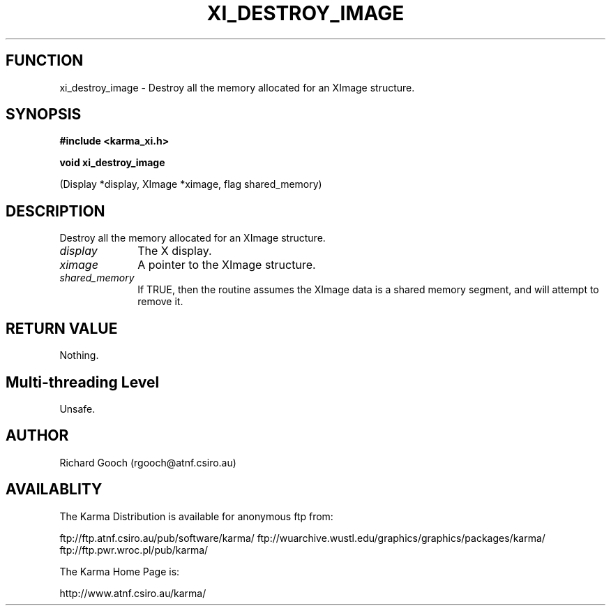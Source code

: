 .TH XI_DESTROY_IMAGE 3 "13 Nov 2005" "Karma Distribution"
.SH FUNCTION
xi_destroy_image \- Destroy all the memory allocated for an XImage structure.
.SH SYNOPSIS
.B #include <karma_xi.h>
.sp
.B void xi_destroy_image
.sp
(Display *display, XImage *ximage, flag shared_memory)
.SH DESCRIPTION
Destroy all the memory allocated for an XImage structure.
.IP \fIdisplay\fP 1i
The X display.
.IP \fIximage\fP 1i
A pointer to the XImage structure.
.IP \fIshared_memory\fP 1i
If TRUE, then the routine assumes the XImage data is a
shared memory segment, and will attempt to remove it.
.SH RETURN VALUE
Nothing.
.SH Multi-threading Level
Unsafe.
.SH AUTHOR
Richard Gooch (rgooch@atnf.csiro.au)
.SH AVAILABLITY
The Karma Distribution is available for anonymous ftp from:

ftp://ftp.atnf.csiro.au/pub/software/karma/
ftp://wuarchive.wustl.edu/graphics/graphics/packages/karma/
ftp://ftp.pwr.wroc.pl/pub/karma/

The Karma Home Page is:

http://www.atnf.csiro.au/karma/
